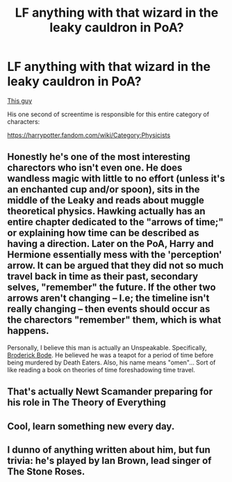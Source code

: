 #+TITLE: LF anything with that wizard in the leaky cauldron in PoA?

* LF anything with that wizard in the leaky cauldron in PoA?
:PROPERTIES:
:Author: 15_Redstones
:Score: 36
:DateUnix: 1580307014.0
:DateShort: 2020-Jan-29
:FlairText: Request
:END:
[[https://harrypotter.fandom.com/wiki/Wizard_in_the_Leaky_Cauldron][This guy]]

His one second of screentime is responsible for this entire category of characters:

[[https://harrypotter.fandom.com/wiki/Category:Physicists]]


** Honestly he's one of the most interesting charectors who isn't even one. He does wandless magic with little to no effort (unless it's an enchanted cup and/or spoon), sits in the middle of the Leaky and reads about muggle theoretical physics. Hawking actually has an entire chapter dedicated to the "arrows of time;" or explaining how time can be described as having a direction. Later on the PoA, Harry and Hermione essentially mess with the 'perception' arrow. It can be argued that they did not so much travel back in time as their past, secondary selves, "remember" the future. If the other two arrows aren't changing -- I.e; the timeline isn't really changing -- then events should occur as the charectors "remember" them, which is what happens.

Personally, I believe this man is actually an Unspeakable. Specifically, [[https://harry-potter-compendium.fandom.com/wiki/Broderick_Bode][Broderick Bode]]. He believed he was a teapot for a period of time before being murdered by Death Eaters. Also, his name means "omen"... Sort of like reading a book on theories of time foreshadowing time travel.
:PROPERTIES:
:Author: QuantumPhysicsFairy
:Score: 8
:DateUnix: 1580361059.0
:DateShort: 2020-Jan-30
:END:


** That's actually Newt Scamander preparing for his role in The Theory of Everything
:PROPERTIES:
:Author: chlorinecrownt
:Score: 5
:DateUnix: 1580345418.0
:DateShort: 2020-Jan-30
:END:


** Cool, learn something new every day.
:PROPERTIES:
:Author: drsmilegood
:Score: 2
:DateUnix: 1580352030.0
:DateShort: 2020-Jan-30
:END:


** I dunno of anything written about him, but fun trivia: he's played by Ian Brown, lead singer of The Stone Roses.
:PROPERTIES:
:Author: vichan
:Score: 2
:DateUnix: 1580417865.0
:DateShort: 2020-Jan-31
:END:
